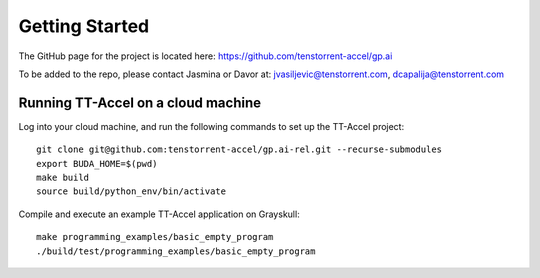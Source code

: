 Getting Started
===============

The GitHub page for the project is located here: https://github.com/tenstorrent-accel/gp.ai

To be added to the repo, please contact Jasmina or Davor at: jvasiljevic@tenstorrent.com, dcapalija@tenstorrent.com

Running TT-Accel on a cloud machine
---------------------------------------------------------------

Log into your cloud machine, and run the following commands to set up the TT-Accel project:

::

    git clone git@github.com:tenstorrent-accel/gp.ai-rel.git --recurse-submodules
    export BUDA_HOME=$(pwd)
    make build
    source build/python_env/bin/activate

Compile and execute an example TT-Accel application on Grayskull:

::

    make programming_examples/basic_empty_program
    ./build/test/programming_examples/basic_empty_program

.. only:: not html

    Getting access to the Tenstorrent organization for this project
    ---------------------------------------------------------------

    If you already have GitHub access to this project and its organization, please
    skip ahead to `Getting the source code`.

    You will need to request access to the appropriate Tenstorrent GitHub
    organization for this project. Please reach out to your customer care team if
    you're an external evaluator, or the pathfinding team if you're an internal
    developer.

    Once you have a GitHub account that access to the organization, you will need
    to add your SSH key that you must generate on your machine.  Please follow the
    instructions `here
    <https://docs.github.com/en/authentication/connecting-to-github-with-ssh/adding-a-new-ssh-key-to-your-github-account>`_.

    Getting the source code
    -----------------------

    If you already have the source code with its submodules, please skip ahead to
    `Building the library`.

    We need to checkout the code with its submodules in order to use it.

    ::

        git clone git@github.com:tenstorrent-accel/gp.ai-rel.git --recurse-submodules

    Building the library
    --------------------

    To build the Python environment and library,

    ::

        make build

    Now, we activate the environment for use:

    ::

        source build/python_env/bin/activate

    A first example
    ---------------

    Now you're in the provided environment for this software! Let's move onto
    running your first program. Let's build a beginning example. This will be just
    a simple example Hello World-type program we made. It'll just open an
    accelerator device and close it. A properly-provisioned machine for this
    environment should execute this example flawlessly.

    ::

        make programming_examples/basic_empty_program

    We'll have to tell the runtime where you're running the programs. This usually
    is just the root directory of this software repository. Export the appropriate
    ``BUDA_HOME`` environment variable to tell the runtime this.

    ::

        export BUDA_HOME=$(pwd)

    Well done, now we just run our first example.

    ::

        ./build/test/programming_examples/basic_empty_program

    Congratulations! You've run your first program on this stack. For more
    explanation for what you just ran and a deeper dive into the API, please go to
    :ref:`Setting up a basic test`.
